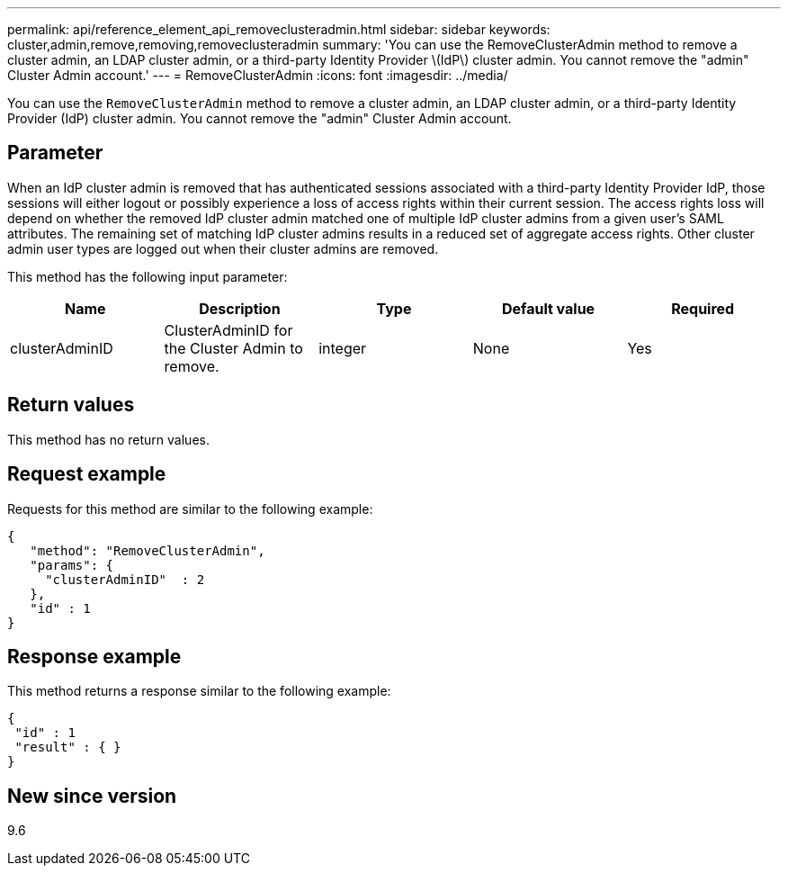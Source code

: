 ---
permalink: api/reference_element_api_removeclusteradmin.html
sidebar: sidebar
keywords: cluster,admin,remove,removing,removeclusteradmin
summary: 'You can use the RemoveClusterAdmin method to remove a cluster admin, an LDAP cluster admin, or a third-party Identity Provider \(IdP\) cluster admin. You cannot remove the "admin" Cluster Admin account.'
---
= RemoveClusterAdmin
:icons: font
:imagesdir: ../media/

[.lead]
You can use the `RemoveClusterAdmin` method to remove a cluster admin, an LDAP cluster admin, or a third-party Identity Provider (IdP) cluster admin. You cannot remove the "admin" Cluster Admin account.

== Parameter

When an IdP cluster admin is removed that has authenticated sessions associated with a third-party Identity Provider IdP, those sessions will either logout or possibly experience a loss of access rights within their current session. The access rights loss will depend on whether the removed IdP cluster admin matched one of multiple IdP cluster admins from a given user's SAML attributes. The remaining set of matching IdP cluster admins results in a reduced set of aggregate access rights. Other cluster admin user types are logged out when their cluster admins are removed.

This method has the following input parameter:

[options="header"]
|===
|Name |Description |Type |Default value |Required
a|
clusterAdminID
a|
ClusterAdminID for the Cluster Admin to remove.
a|
integer
a|
None
a|
Yes
|===

== Return values

This method has no return values.

== Request example

Requests for this method are similar to the following example:

----
{
   "method": "RemoveClusterAdmin",
   "params": {
     "clusterAdminID"  : 2
   },
   "id" : 1
}
----

== Response example

This method returns a response similar to the following example:

----
{
 "id" : 1
 "result" : { }
}
----

== New since version

9.6
